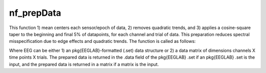 
nf_prepData
===========

This function 1) mean centers each sensor/epoch of data, 2) removes quadratic trends, and 3) applies a cosine-square taper to the beginning and final 5\% of datapoints, for each channel and trial of data. This preparation reduces spectral misspecification due to edge effects and quadratic trends. The function is called as follows:

.. code-block:: matlab
   EEG = nf_prepData( EEG );

Where EEG can be either 1) an \pkg{EEGLAB}-formatted (.set) data structure or 2) a data matrix of dimensions channels X time points X trials. The prepared data is returned in the .data field of the \pkg{EEGLAB} .set if an \pkg{EEGLAB} .set is the input, and the prepared data is returned in a matrix if a matrix is the input.